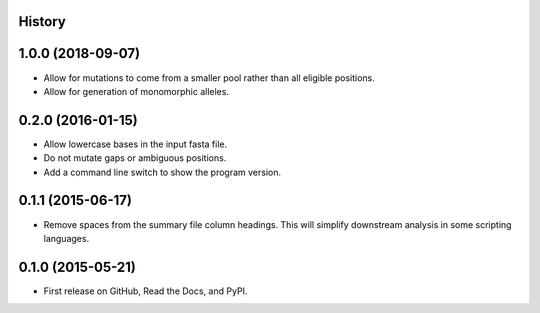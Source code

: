 .. :changelog:

History
-------

1.0.0 (2018-09-07)
---------------------
* Allow for mutations to come from a smaller pool rather than
  all eligible positions.
* Allow for generation of monomorphic alleles.

0.2.0 (2016-01-15)
---------------------

* Allow lowercase bases in the input fasta file.
* Do not mutate gaps or ambiguous positions.
* Add a command line switch to show the program version.

0.1.1 (2015-06-17)
---------------------

* Remove spaces from the summary file column headings.  This will simplify downstream
  analysis in some scripting languages.


0.1.0 (2015-05-21)
---------------------

* First release on GitHub, Read the Docs, and PyPI.
